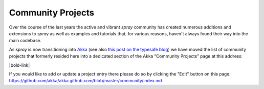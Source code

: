 Community Projects
==================

Over the course of the last years the active and vibrant *spray* community has created numerous additions and extensions
to *spray* as well as examples and tutorials that, for various reasons, haven't always found their way into the main
codebase.

As *spray* is now transitioning into Akka_ (see also `this post on the typesafe blog`__) we have moved the list of
community projects that formerly resided here into a dedicated section of the Akka "Community Projects" page
at this address:

|bold-link|

.. |bold-link| raw:: html

   <p style="width: 100%; text-align: center; margin-bottom: 2em">
     <strong>
       <a href="http://akka.io/community/#extensions_to_spray">
         &gt;&gt;&gt; http://akka.io/community/#extensions_to_spray &lt;&lt;&lt;
       </a>
     </strong>
   </p>

If you would like to add or update a project entry there please do so by clicking the "Edit" button on this page:
https://github.com/akka/akka.github.com/blob/master/community/index.md


.. _Akka: http://www.akka.io/
__ http://www.typesafe.com/blog/typesafe-gets-sprayed